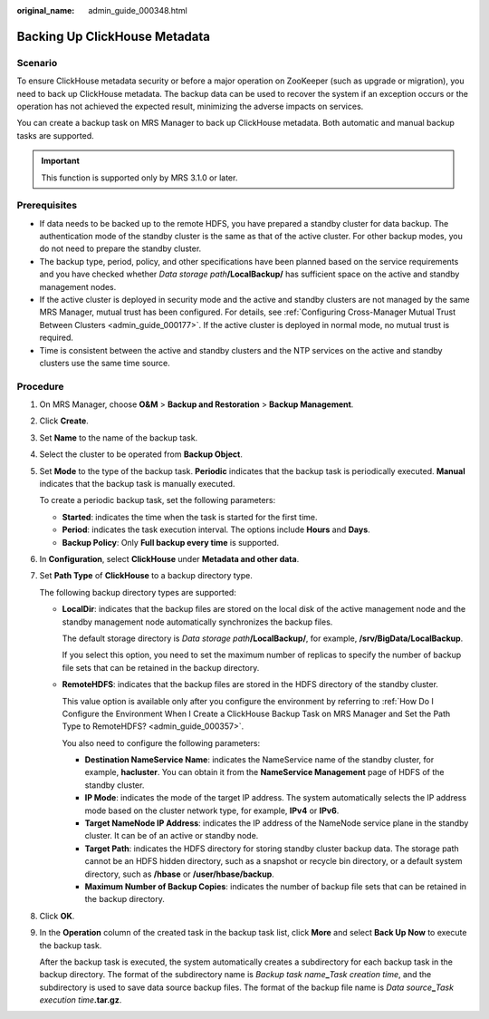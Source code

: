 :original_name: admin_guide_000348.html

.. _admin_guide_000348:

Backing Up ClickHouse Metadata
==============================

Scenario
--------

To ensure ClickHouse metadata security or before a major operation on ZooKeeper (such as upgrade or migration), you need to back up ClickHouse metadata. The backup data can be used to recover the system if an exception occurs or the operation has not achieved the expected result, minimizing the adverse impacts on services.

You can create a backup task on MRS Manager to back up ClickHouse metadata. Both automatic and manual backup tasks are supported.

.. important::

   This function is supported only by MRS 3.1.0 or later.

Prerequisites
-------------

-  If data needs to be backed up to the remote HDFS, you have prepared a standby cluster for data backup. The authentication mode of the standby cluster is the same as that of the active cluster. For other backup modes, you do not need to prepare the standby cluster.

-  The backup type, period, policy, and other specifications have been planned based on the service requirements and you have checked whether *Data storage path*\ **/LocalBackup/** has sufficient space on the active and standby management nodes.
-  If the active cluster is deployed in security mode and the active and standby clusters are not managed by the same MRS Manager, mutual trust has been configured. For details, see :ref:`Configuring Cross-Manager Mutual Trust Between Clusters <admin_guide_000177>`. If the active cluster is deployed in normal mode, no mutual trust is required.

-  Time is consistent between the active and standby clusters and the NTP services on the active and standby clusters use the same time source.

Procedure
---------

#. On MRS Manager, choose **O&M** > **Backup and Restoration** > **Backup Management**.

#. Click **Create**.

#. Set **Name** to the name of the backup task.

#. Select the cluster to be operated from **Backup Object**.

#. Set **Mode** to the type of the backup task. **Periodic** indicates that the backup task is periodically executed. **Manual** indicates that the backup task is manually executed.

   To create a periodic backup task, set the following parameters:

   -  **Started**: indicates the time when the task is started for the first time.
   -  **Period**: indicates the task execution interval. The options include **Hours** and **Days**.
   -  **Backup Policy**: Only **Full backup every time** is supported.

#. In **Configuration**, select **ClickHouse** under **Metadata and other data**.

#. Set **Path Type** of **ClickHouse** to a backup directory type.

   The following backup directory types are supported:

   -  **LocalDir**: indicates that the backup files are stored on the local disk of the active management node and the standby management node automatically synchronizes the backup files.

      The default storage directory is *Data storage path*\ **/LocalBackup/**, for example, **/srv/BigData/LocalBackup**.

      If you select this option, you need to set the maximum number of replicas to specify the number of backup file sets that can be retained in the backup directory.

   -  **RemoteHDFS**: indicates that the backup files are stored in the HDFS directory of the standby cluster.

      This value option is available only after you configure the environment by referring to :ref:`How Do I Configure the Environment When I Create a ClickHouse Backup Task on MRS Manager and Set the Path Type to RemoteHDFS? <admin_guide_000357>`.

      You also need to configure the following parameters:

      -  **Destination NameService Name**: indicates the NameService name of the standby cluster, for example, **hacluster**. You can obtain it from the **NameService Management** page of HDFS of the standby cluster.

      -  **IP Mode**: indicates the mode of the target IP address. The system automatically selects the IP address mode based on the cluster network type, for example, **IPv4** or **IPv6**.
      -  **Target NameNode IP Address**: indicates the IP address of the NameNode service plane in the standby cluster. It can be of an active or standby node.
      -  **Target Path**: indicates the HDFS directory for storing standby cluster backup data. The storage path cannot be an HDFS hidden directory, such as a snapshot or recycle bin directory, or a default system directory, such as **/hbase** or **/user/hbase/backup**.
      -  **Maximum Number of Backup Copies**: indicates the number of backup file sets that can be retained in the backup directory.

#. Click **OK**.

#. In the **Operation** column of the created task in the backup task list, click **More** and select **Back Up Now** to execute the backup task.

   After the backup task is executed, the system automatically creates a subdirectory for each backup task in the backup directory. The format of the subdirectory name is *Backup task name*\ **\_**\ *Task creation time*, and the subdirectory is used to save data source backup files. The format of the backup file name is *Data source*\ **\_**\ *Task execution time*\ **.tar.gz**.
